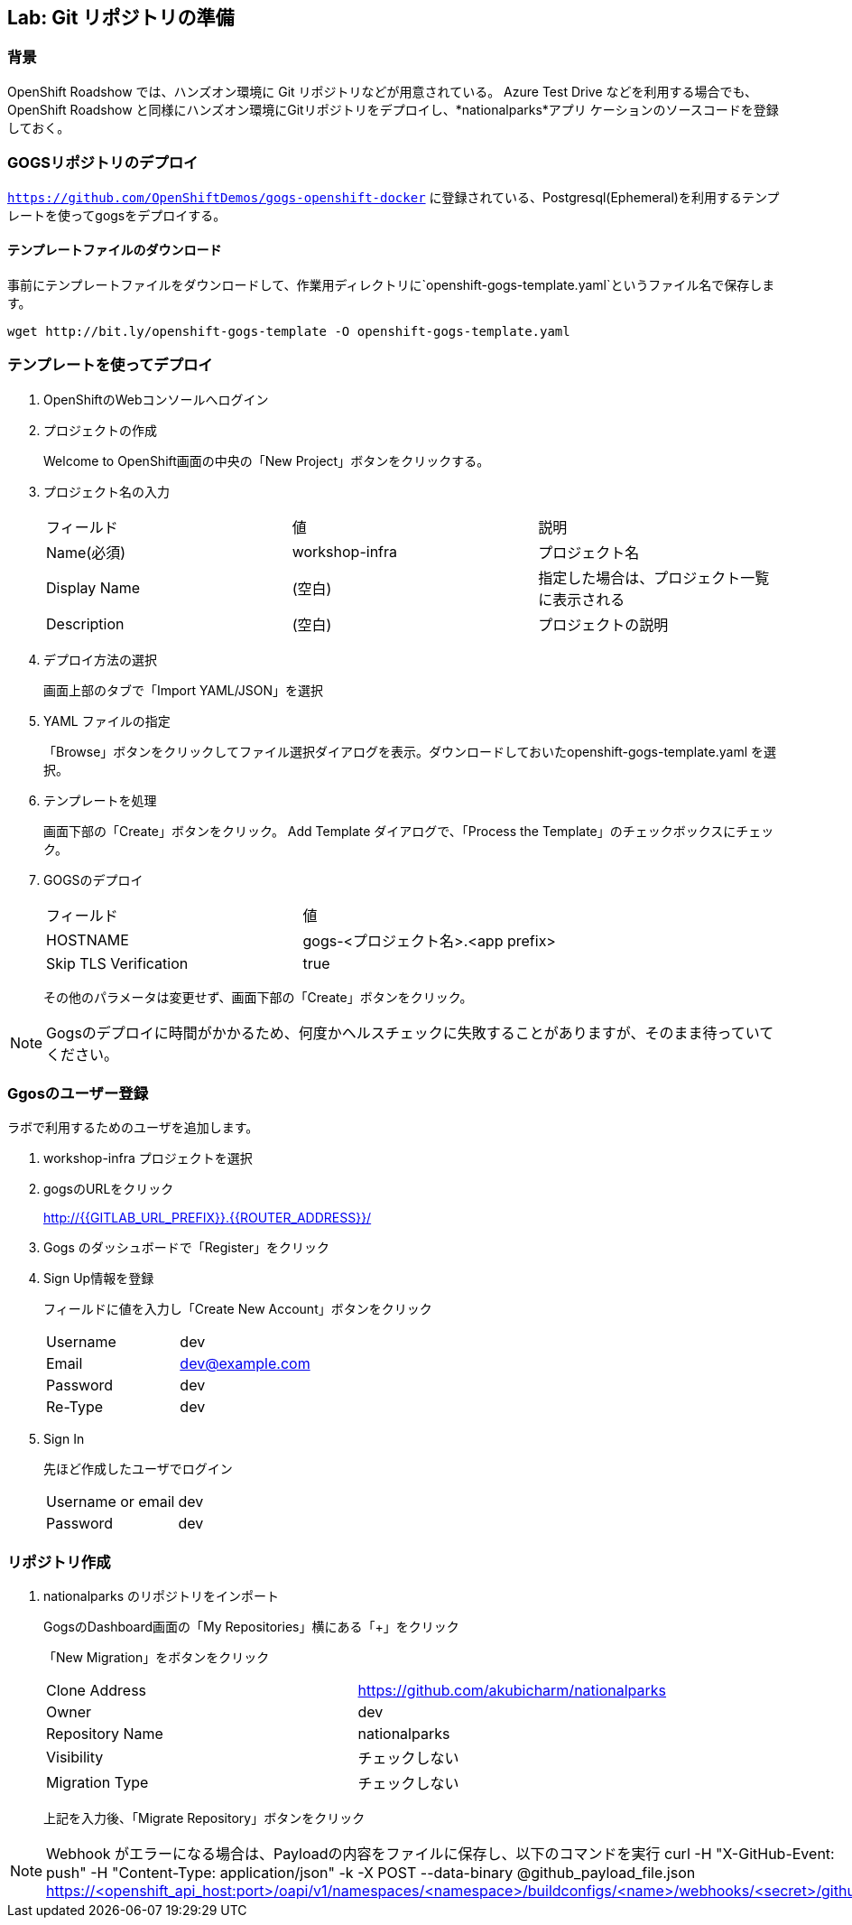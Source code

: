 ## Lab: Git リポジトリの準備

### 背景

OpenShift Roadshow では、ハンズオン環境に Git リポジトリなどが用意されている。
Azure Test Drive などを利用する場合でも、OpenShift Roadshow と同様にハンズオン環境にGitリポジトリをデプロイし、*nationalparks*アプリ
ケーションのソースコードを登録しておく。

### GOGSリポジトリのデプロイ
`https://github.com/OpenShiftDemos/gogs-openshift-docker` に登録されている、Postgresql(Ephemeral)を利用するテンプレートを使ってgogsをデプロイする。

#### テンプレートファイルのダウンロード
事前にテンプレートファイルをダウンロードして、作業用ディレクトリに`openshift-gogs-template.yaml`というファイル名で保存します。
```
wget http://bit.ly/openshift-gogs-template -O openshift-gogs-template.yaml
```
### テンプレートを使ってデプロイ

1. OpenShiftのWebコンソールへログイン

2. プロジェクトの作成
+
Welcome to OpenShift画面の中央の「New Project」ボタンをクリックする。

3. プロジェクト名の入力
+
|===
|フィールド|値|説明
|Name(必須)|workshop-infra|プロジェクト名
|Display Name|(空白)|指定した場合は、プロジェクト一覧に表示される
|Description|(空白)|プロジェクトの説明
|===

4. デプロイ方法の選択
+
画面上部のタブで「Import YAML/JSON」を選択

5. YAML ファイルの指定
+
「Browse」ボタンをクリックしてファイル選択ダイアログを表示。ダウンロードしておいたopenshift-gogs-template.yaml を選択。

6. テンプレートを処理
+
画面下部の「Create」ボタンをクリック。
Add Template ダイアログで、「Process the Template」のチェックボックスにチェック。

7. GOGSのデプロイ
+
|===
|フィールド|値
|HOSTNAME|gogs-<プロジェクト名>.<app prefix>
|Skip TLS Verification|true
|===
+
その他のパラメータは変更せず、画面下部の「Create」ボタンをクリック。


[NOTE]
====
Gogsのデプロイに時間がかかるため、何度かヘルスチェックに失敗することがありますが、そのまま待っていてください。
====


### Ggosのユーザー登録
ラボで利用するためのユーザを追加します。

1. workshop-infra プロジェクトを選択

2. gogsのURLをクリック
+
http://{{GITLAB_URL_PREFIX}}.{{ROUTER_ADDRESS}}/

3. Gogs のダッシュボードで「Register」をクリック

4. Sign Up情報を登録
+
フィールドに値を入力し「Create New Account」ボタンをクリック
+
|===
|Username|dev
|Email|dev@example.com
|Password|dev
|Re-Type|dev
|===

5. Sign In
+
先ほど作成したユーザでログイン
+
|===
|Username or email|dev
|Password|dev
|===


### リポジトリ作成

1. nationalparks のリポジトリをインポート
+
GogsのDashboard画面の「My Repositories」横にある「+」をクリック
+
「New Migration」をボタンをクリック
+
|===
|Clone Address|https://github.com/akubicharm/nationalparks
|Owner|dev
|Repository Name|nationalparks
|Visibility|チェックしない
|Migration Type|チェックしない
|===
+
上記を入力後、「Migrate Repository」ボタンをクリック


[NOTE]
====
Webhook がエラーになる場合は、Payloadの内容をファイルに保存し、以下のコマンドを実行
curl -H "X-GitHub-Event: push" -H "Content-Type: application/json" -k -X POST --data-binary @github_payload_file.json https://<openshift_api_host:port>/oapi/v1/namespaces/<namespace>/buildconfigs/<name>/webhooks/<secret>/github
====
